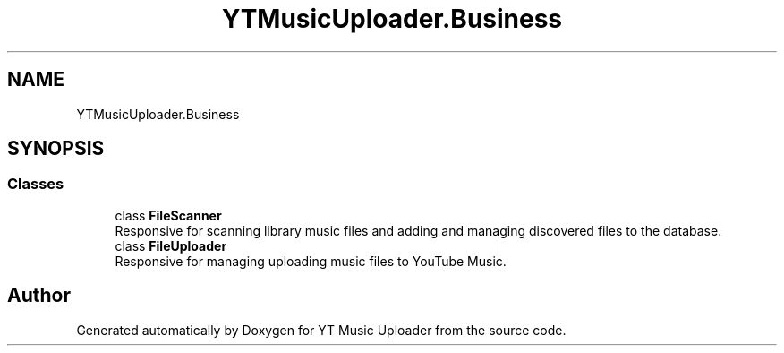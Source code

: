.TH "YTMusicUploader.Business" 3 "Sun Aug 23 2020" "YT Music Uploader" \" -*- nroff -*-
.ad l
.nh
.SH NAME
YTMusicUploader.Business
.SH SYNOPSIS
.br
.PP
.SS "Classes"

.in +1c
.ti -1c
.RI "class \fBFileScanner\fP"
.br
.RI "Responsive for scanning library music files and adding and managing discovered files to the database\&. "
.ti -1c
.RI "class \fBFileUploader\fP"
.br
.RI "Responsive for managing uploading music files to YouTube Music\&. "
.in -1c
.SH "Author"
.PP 
Generated automatically by Doxygen for YT Music Uploader from the source code\&.
